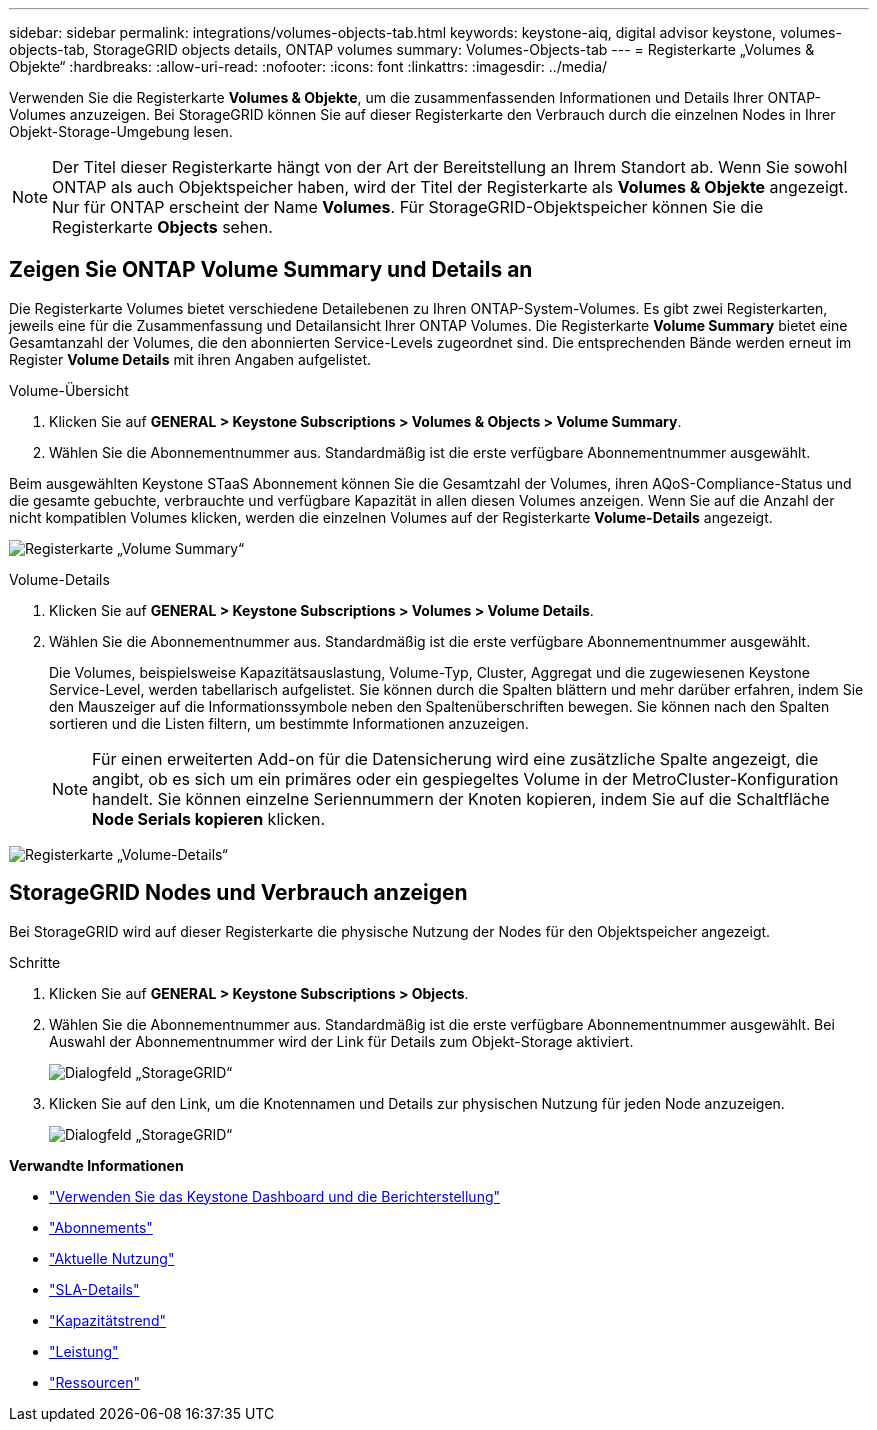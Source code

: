 ---
sidebar: sidebar 
permalink: integrations/volumes-objects-tab.html 
keywords: keystone-aiq, digital advisor keystone, volumes-objects-tab, StorageGRID objects details, ONTAP volumes 
summary: Volumes-Objects-tab 
---
= Registerkarte „Volumes & Objekte“
:hardbreaks:
:allow-uri-read: 
:nofooter: 
:icons: font
:linkattrs: 
:imagesdir: ../media/


[role="lead"]
Verwenden Sie die Registerkarte *Volumes & Objekte*, um die zusammenfassenden Informationen und Details Ihrer ONTAP-Volumes anzuzeigen. Bei StorageGRID können Sie auf dieser Registerkarte den Verbrauch durch die einzelnen Nodes in Ihrer Objekt-Storage-Umgebung lesen.


NOTE: Der Titel dieser Registerkarte hängt von der Art der Bereitstellung an Ihrem Standort ab. Wenn Sie sowohl ONTAP als auch Objektspeicher haben, wird der Titel der Registerkarte als *Volumes & Objekte* angezeigt. Nur für ONTAP erscheint der Name *Volumes*. Für StorageGRID-Objektspeicher können Sie die Registerkarte *Objects* sehen.



== Zeigen Sie ONTAP Volume Summary und Details an

Die Registerkarte Volumes bietet verschiedene Detailebenen zu Ihren ONTAP-System-Volumes. Es gibt zwei Registerkarten, jeweils eine für die Zusammenfassung und Detailansicht Ihrer ONTAP Volumes. Die Registerkarte *Volume Summary* bietet eine Gesamtanzahl der Volumes, die den abonnierten Service-Levels zugeordnet sind. Die entsprechenden Bände werden erneut im Register *Volume Details* mit ihren Angaben aufgelistet.

[role="tabbed-block"]
====
.Volume-Übersicht
--
. Klicken Sie auf *GENERAL > Keystone Subscriptions > Volumes & Objects > Volume Summary*.
. Wählen Sie die Abonnementnummer aus. Standardmäßig ist die erste verfügbare Abonnementnummer ausgewählt.


Beim ausgewählten Keystone STaaS Abonnement können Sie die Gesamtzahl der Volumes, ihren AQoS-Compliance-Status und die gesamte gebuchte, verbrauchte und verfügbare Kapazität in allen diesen Volumes anzeigen. Wenn Sie auf die Anzahl der nicht kompatiblen Volumes klicken, werden die einzelnen Volumes auf der Registerkarte *Volume-Details* angezeigt.

image:volume-summary.png["Registerkarte „Volume Summary“"]

--
.Volume-Details
--
. Klicken Sie auf *GENERAL > Keystone Subscriptions > Volumes > Volume Details*.
. Wählen Sie die Abonnementnummer aus. Standardmäßig ist die erste verfügbare Abonnementnummer ausgewählt.
+
Die Volumes, beispielsweise Kapazitätsauslastung, Volume-Typ, Cluster, Aggregat und die zugewiesenen Keystone Service-Level, werden tabellarisch aufgelistet. Sie können durch die Spalten blättern und mehr darüber erfahren, indem Sie den Mauszeiger auf die Informationssymbole neben den Spaltenüberschriften bewegen. Sie können nach den Spalten sortieren und die Listen filtern, um bestimmte Informationen anzuzeigen.

+

NOTE: Für einen erweiterten Add-on für die Datensicherung wird eine zusätzliche Spalte angezeigt, die angibt, ob es sich um ein primäres oder ein gespiegeltes Volume in der MetroCluster-Konfiguration handelt. Sie können einzelne Seriennummern der Knoten kopieren, indem Sie auf die Schaltfläche *Node Serials kopieren* klicken.



image:volume-details.png["Registerkarte „Volume-Details“"]

--
====


== StorageGRID Nodes und Verbrauch anzeigen

Bei StorageGRID wird auf dieser Registerkarte die physische Nutzung der Nodes für den Objektspeicher angezeigt.

.Schritte
. Klicken Sie auf *GENERAL > Keystone Subscriptions > Objects*.
. Wählen Sie die Abonnementnummer aus. Standardmäßig ist die erste verfügbare Abonnementnummer ausgewählt. Bei Auswahl der Abonnementnummer wird der Link für Details zum Objekt-Storage aktiviert.
+
image:sg-link.png["Dialogfeld „StorageGRID“"]

. Klicken Sie auf den Link, um die Knotennamen und Details zur physischen Nutzung für jeden Node anzuzeigen.
+
image:sg-link-2.png["Dialogfeld „StorageGRID“"]



*Verwandte Informationen*

* link:../integrations/aiq-keystone-details.html["Verwenden Sie das Keystone Dashboard und die Berichterstellung"]
* link:../integrations/subscriptions-tab.html["Abonnements"]
* link:../integrations/current-usage-tab.html["Aktuelle Nutzung"]
* link:../integrations/sla-details-tab.html["SLA-Details"]
* link:../integrations/capacity-trend-tab.html["Kapazitätstrend"]
* link:../integrations/performance-tab.html["Leistung"]
* link:../integrations/assets-tab.html["Ressourcen"]

